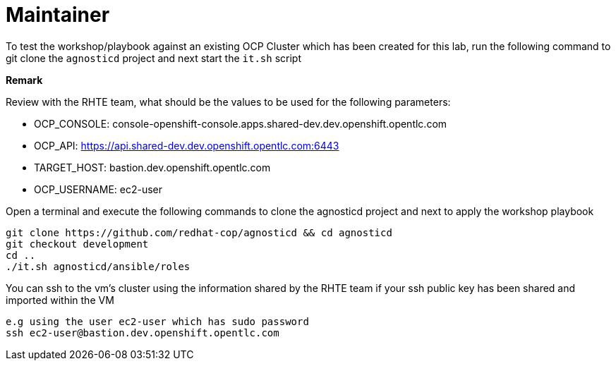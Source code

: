 = Maintainer

To test the workshop/playbook against an existing OCP Cluster which has been created for this lab, run the following command
to git clone the `agnosticd` project and next start the `it.sh` script

**Remark**

Review with the RHTE team, what should be the values to be used for the following parameters:

- OCP_CONSOLE:  console-openshift-console.apps.shared-dev.dev.openshift.opentlc.com
- OCP_API:      https://api.shared-dev.dev.openshift.opentlc.com:6443
- TARGET_HOST:  bastion.dev.openshift.opentlc.com
- OCP_USERNAME: ec2-user

Open a terminal and execute the following commands to clone the agnosticd project and
next to apply the workshop playbook
```
git clone https://github.com/redhat-cop/agnosticd && cd agnosticd
git checkout development
cd ..
./it.sh agnosticd/ansible/roles
```

You can ssh to the vm's cluster using the information shared by the RHTE team if your ssh public key has been shared and imported
within the VM
```
e.g using the user ec2-user which has sudo password
ssh ec2-user@bastion.dev.openshift.opentlc.com
```